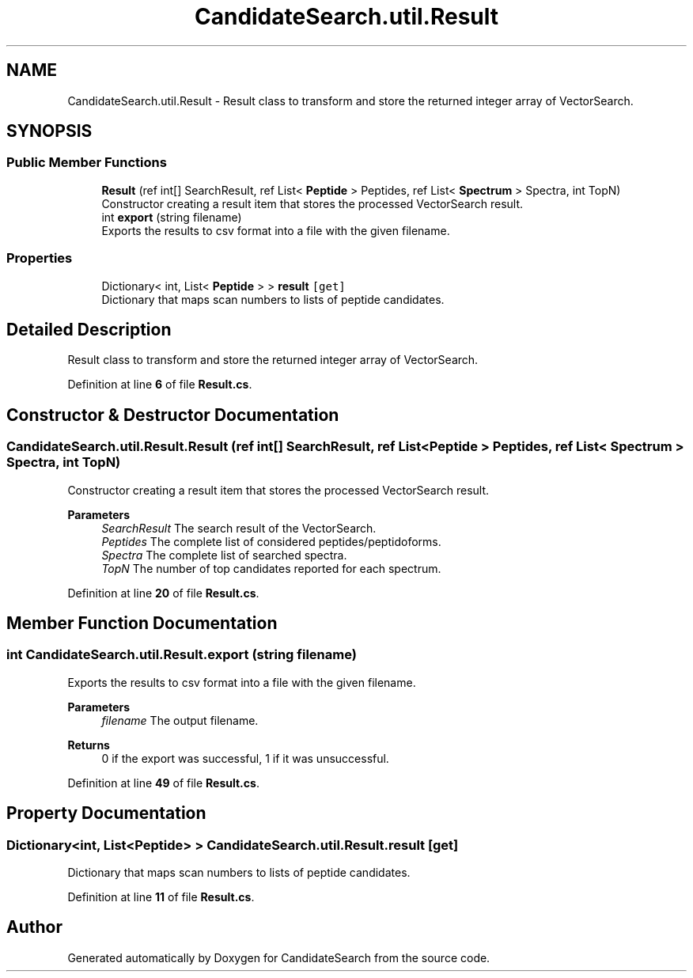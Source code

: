 .TH "CandidateSearch.util.Result" 3 "Version 1.0.0" "CandidateSearch" \" -*- nroff -*-
.ad l
.nh
.SH NAME
CandidateSearch.util.Result \- Result class to transform and store the returned integer array of VectorSearch\&.  

.SH SYNOPSIS
.br
.PP
.SS "Public Member Functions"

.in +1c
.ti -1c
.RI "\fBResult\fP (ref int[] SearchResult, ref List< \fBPeptide\fP > Peptides, ref List< \fBSpectrum\fP > Spectra, int TopN)"
.br
.RI "Constructor creating a result item that stores the processed VectorSearch result\&. "
.ti -1c
.RI "int \fBexport\fP (string filename)"
.br
.RI "Exports the results to csv format into a file with the given filename\&. "
.in -1c
.SS "Properties"

.in +1c
.ti -1c
.RI "Dictionary< int, List< \fBPeptide\fP > > \fBresult\fP\fC [get]\fP"
.br
.RI "Dictionary that maps scan numbers to lists of peptide candidates\&. "
.in -1c
.SH "Detailed Description"
.PP 
Result class to transform and store the returned integer array of VectorSearch\&. 
.PP
Definition at line \fB6\fP of file \fBResult\&.cs\fP\&.
.SH "Constructor & Destructor Documentation"
.PP 
.SS "CandidateSearch\&.util\&.Result\&.Result (ref int[] SearchResult, ref List< \fBPeptide\fP > Peptides, ref List< \fBSpectrum\fP > Spectra, int TopN)"

.PP
Constructor creating a result item that stores the processed VectorSearch result\&. 
.PP
\fBParameters\fP
.RS 4
\fISearchResult\fP The search result of the VectorSearch\&.
.br
\fIPeptides\fP The complete list of considered peptides/peptidoforms\&.
.br
\fISpectra\fP The complete list of searched spectra\&.
.br
\fITopN\fP The number of top candidates reported for each spectrum\&.
.RE
.PP

.PP
Definition at line \fB20\fP of file \fBResult\&.cs\fP\&.
.SH "Member Function Documentation"
.PP 
.SS "int CandidateSearch\&.util\&.Result\&.export (string filename)"

.PP
Exports the results to csv format into a file with the given filename\&. 
.PP
\fBParameters\fP
.RS 4
\fIfilename\fP The output filename\&.
.RE
.PP
\fBReturns\fP
.RS 4
0 if the export was successful, 1 if it was unsuccessful\&.
.RE
.PP

.PP
Definition at line \fB49\fP of file \fBResult\&.cs\fP\&.
.SH "Property Documentation"
.PP 
.SS "Dictionary<int, List<\fBPeptide\fP> > CandidateSearch\&.util\&.Result\&.result\fC [get]\fP"

.PP
Dictionary that maps scan numbers to lists of peptide candidates\&. 
.PP
Definition at line \fB11\fP of file \fBResult\&.cs\fP\&.

.SH "Author"
.PP 
Generated automatically by Doxygen for CandidateSearch from the source code\&.
